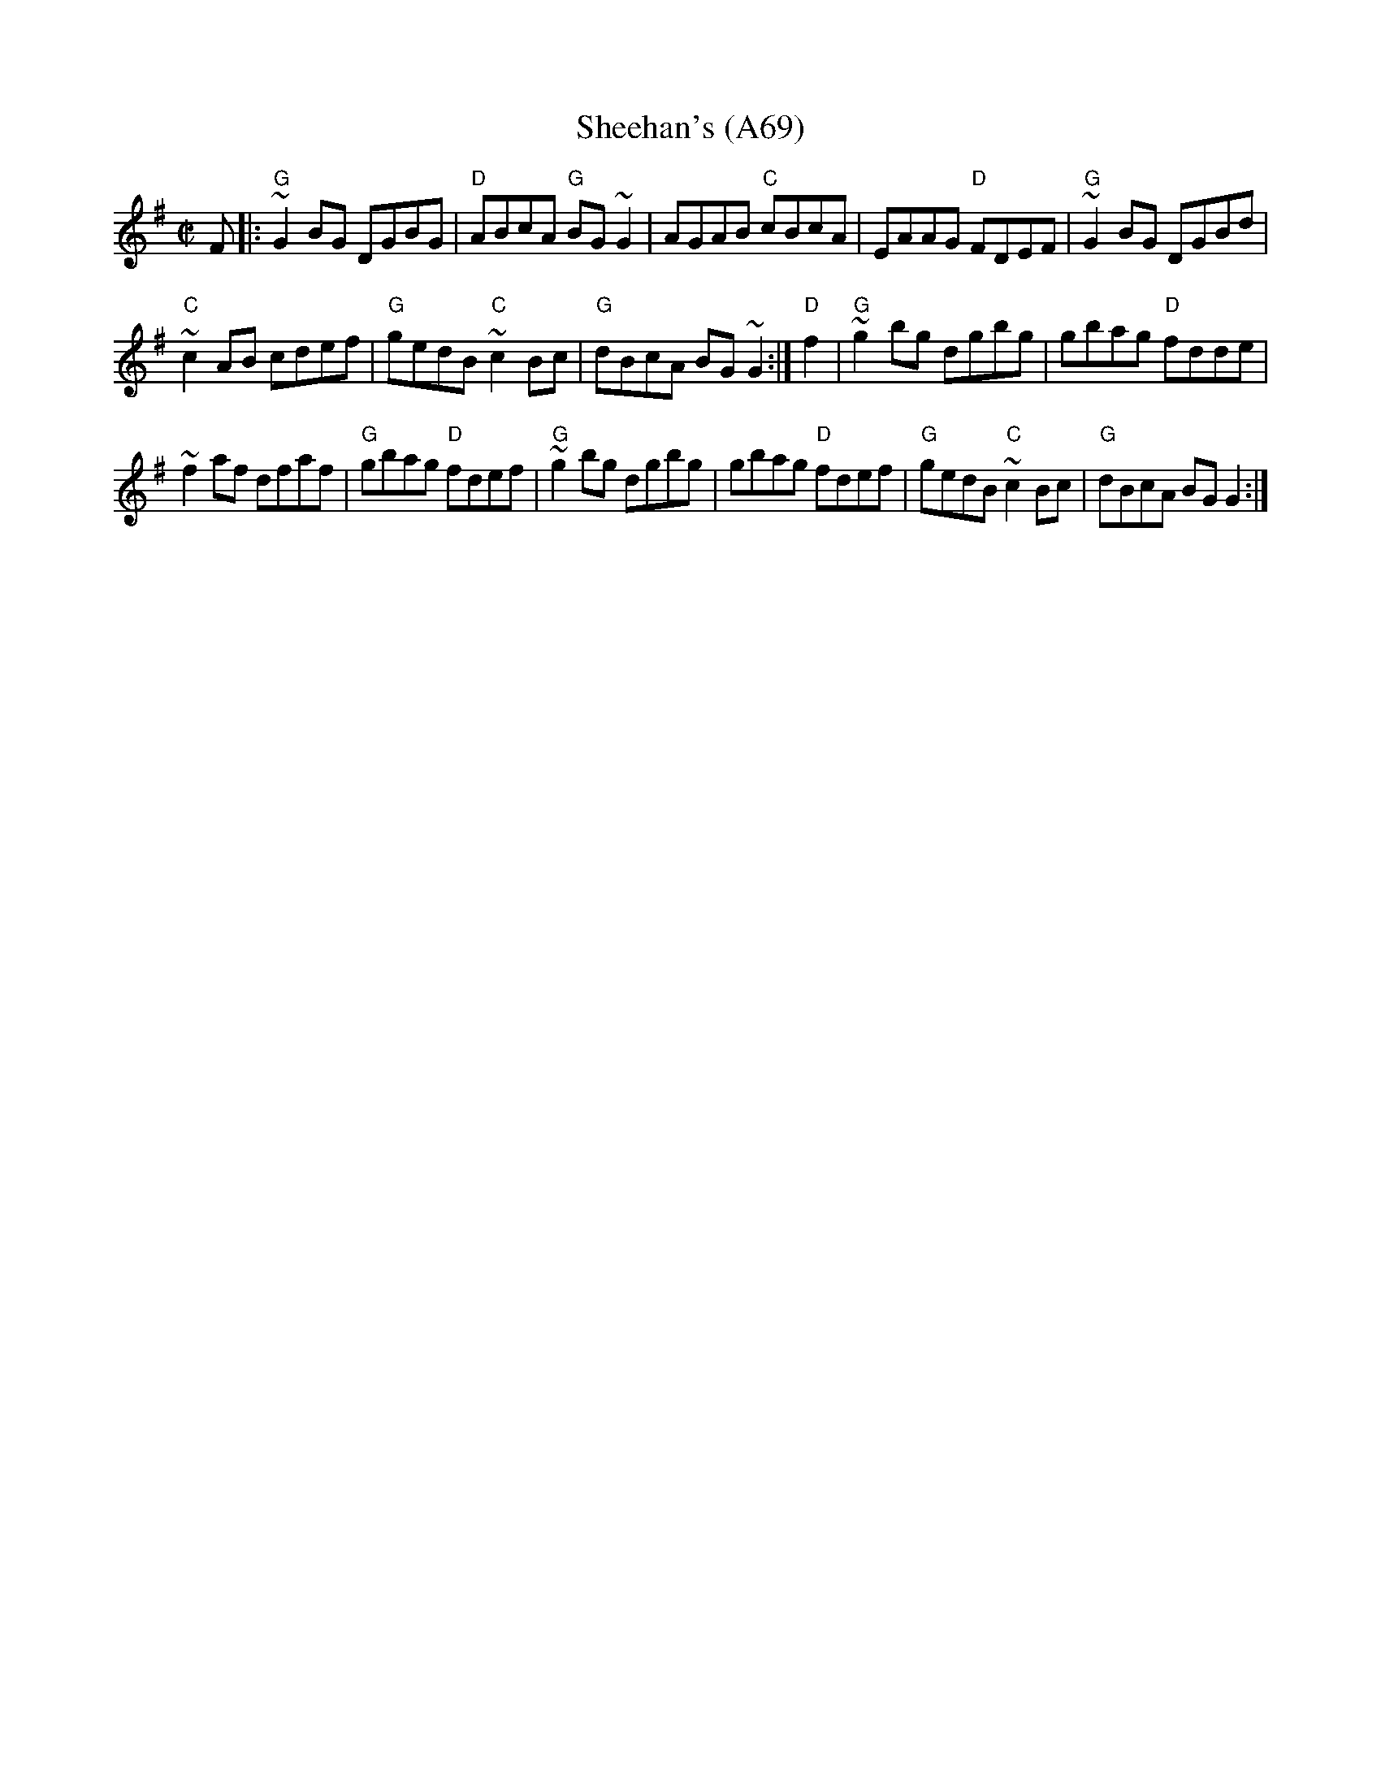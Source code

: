 X: 1161
T:Sheehan's (A69)
N: page A69
N: heptatonic
N: matches 193
S:Trad, arr. Paddy O'Brien
Z:Set: Sheehan's/Down the Broom/Kiss Me Kate
R:reel
E:9
I:speed 350
M:C|
K:G
F|:"G"~G2 BG DGBG |"D"ABcA "G"BG~G2|AGAB "C"cBcA|\
EAAG "D"FDEF |"G" ~G2 BG DGBd|
"C"~c2 AB cdef|"G"gedB "C"~c2 Bc|"G"dBcA BG~G2:|\
"D"f2|"G"~g2bg dgbg|gbag "D"fdde|
~f2af dfaf|"G"gbag "D"fdef|"G"~g2 bg dgbg|\
gbag  "D"fdef|"G"gedB "C"~c2Bc|"G"dBcA BG G2:|
